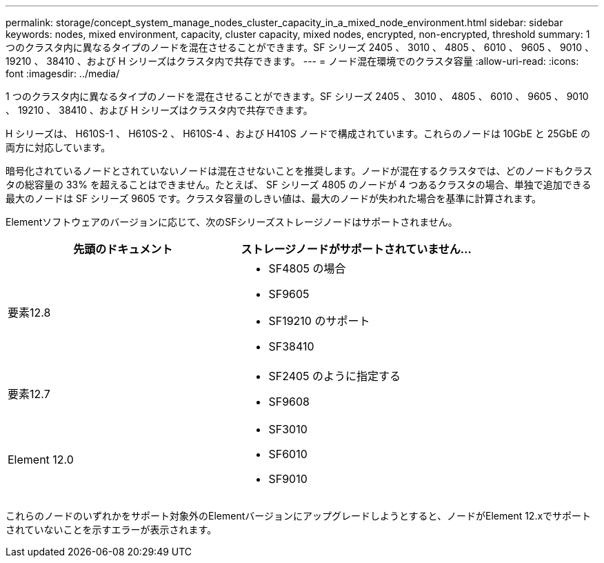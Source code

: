 ---
permalink: storage/concept_system_manage_nodes_cluster_capacity_in_a_mixed_node_environment.html 
sidebar: sidebar 
keywords: nodes, mixed environment, capacity, cluster capacity, mixed nodes, encrypted, non-encrypted, threshold 
summary: 1 つのクラスタ内に異なるタイプのノードを混在させることができます。SF シリーズ 2405 、 3010 、 4805 、 6010 、 9605 、 9010 、 19210 、 38410 、および H シリーズはクラスタ内で共存できます。 
---
= ノード混在環境でのクラスタ容量
:allow-uri-read: 
:icons: font
:imagesdir: ../media/


[role="lead"]
1 つのクラスタ内に異なるタイプのノードを混在させることができます。SF シリーズ 2405 、 3010 、 4805 、 6010 、 9605 、 9010 、 19210 、 38410 、および H シリーズはクラスタ内で共存できます。

H シリーズは、 H610S-1 、 H610S-2 、 H610S-4 、および H410S ノードで構成されています。これらのノードは 10GbE と 25GbE の両方に対応しています。

暗号化されているノードとされていないノードは混在させないことを推奨します。ノードが混在するクラスタでは、どのノードもクラスタの総容量の 33% を超えることはできません。たとえば、 SF シリーズ 4805 のノードが 4 つあるクラスタの場合、単独で追加できる最大のノードは SF シリーズ 9605 です。クラスタ容量のしきい値は、最大のノードが失われた場合を基準に計算されます。

Elementソフトウェアのバージョンに応じて、次のSFシリーズストレージノードはサポートされません。

[cols="40,40"]
|===
| 先頭のドキュメント | ストレージノードがサポートされていません... 


| 要素12.8  a| 
* SF4805 の場合
* SF9605
* SF19210 のサポート
* SF38410




| 要素12.7  a| 
* SF2405 のように指定する
* SF9608




| Element 12.0  a| 
* SF3010
* SF6010
* SF9010


|===
これらのノードのいずれかをサポート対象外のElementバージョンにアップグレードしようとすると、ノードがElement 12.xでサポートされていないことを示すエラーが表示されます。
